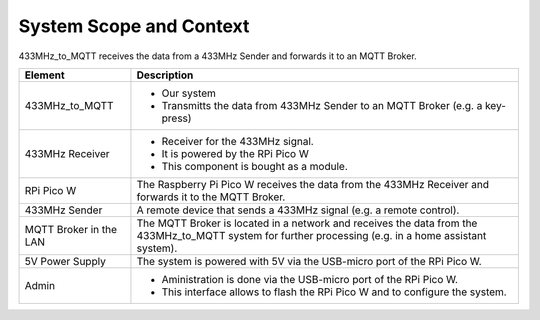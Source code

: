 System Scope and Context
========================

433MHz_to_MQTT receives the data from a 433MHz Sender and forwards it to an MQTT Broker.

.. drawio-image:: context_diagram.drawio

.. list-table::
   :header-rows: 1

   * - Element
     - Description
   * - 433MHz_to_MQTT
     - - Our system
       - Transmitts the data from 433MHz Sender to an MQTT Broker (e.g. a key-press)
   * - 433MHz Receiver
     - - Receiver for the 433MHz signal.
       - It is powered by the RPi Pico W
       - This component is bought as a module.
   * - RPi Pico W
     - The Raspberry Pi Pico W receives the data from the 433MHz Receiver and forwards it to the MQTT Broker.
   * - 433MHz Sender
     - A remote device that sends a 433MHz signal (e.g. a remote control).
   * - MQTT Broker in the LAN
     - The MQTT Broker is located in a network and receives the data from the 433MHz_to_MQTT system for further processing
       (e.g. in a home assistant system).
   * - 5V Power Supply
     - The system is powered with 5V via the USB-micro port of the RPi Pico W.
   * - Admin
     - - Aministration is done via the USB-micro port of the RPi Pico W.
       - This interface allows to flash the RPi Pico W and to configure the system.
